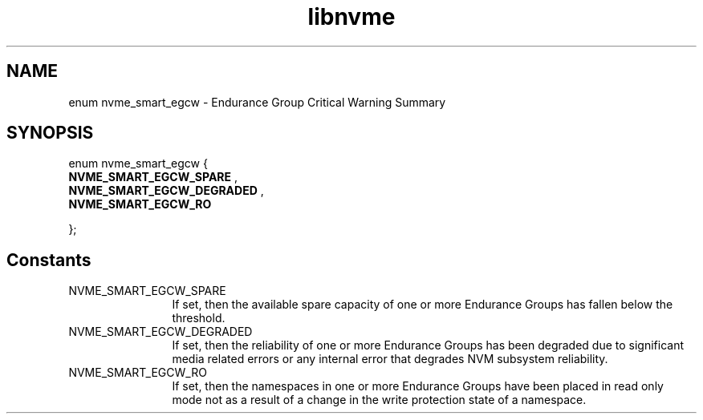.TH "libnvme" 9 "enum nvme_smart_egcw" "October 2024" "API Manual" LINUX
.SH NAME
enum nvme_smart_egcw \- Endurance Group Critical Warning Summary
.SH SYNOPSIS
enum nvme_smart_egcw {
.br
.BI "    NVME_SMART_EGCW_SPARE"
, 
.br
.br
.BI "    NVME_SMART_EGCW_DEGRADED"
, 
.br
.br
.BI "    NVME_SMART_EGCW_RO"

};
.SH Constants
.IP "NVME_SMART_EGCW_SPARE" 12
If set, then the available spare capacity of one or
more Endurance Groups has fallen below the threshold.
.IP "NVME_SMART_EGCW_DEGRADED" 12
If set, then the reliability of one or more
Endurance Groups has been degraded due to significant
media related errors or any internal error that
degrades NVM subsystem reliability.
.IP "NVME_SMART_EGCW_RO" 12
If set, then the namespaces in one or more Endurance
Groups have been placed in read only mode not as
a result of a change in the write protection state
of a namespace.
